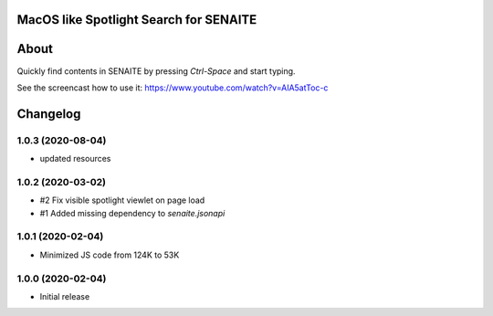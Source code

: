 .. image:: https://raw.githubusercontent.com/senaite/senaite.core.spotlight/master/static/logo_pypi.png
   :target: https://github.com/senaite/senaite.core.spotlight
   :alt: senaite.core.spotlight
   :height: 128px


MacOS like Spotlight Search for SENAITE
=======================================

.. image:: https://img.shields.io/pypi/v/senaite.core.spotlight.svg?style=flat-square
   :target: https://pypi.python.org/pypi/senaite.core.spotlight

.. image:: https://img.shields.io/github/issues-pr/senaite/senaite.core.spotlight.svg?style=flat-square
   :target: https://github.com/senaite/senaite.core.spotlight/pulls

.. image:: https://img.shields.io/github/issues/senaite/senaite.core.spotlight.svg?style=flat-square
   :target: https://github.com/senaite/senaite.core.spotlight/issues

.. image:: https://img.shields.io/badge/README-GitHub-blue.svg?style=flat-square
   :target: https://github.com/senaite/senaite.core.spotlight#readme

.. image:: https://img.shields.io/badge/Built%20with-%E2%9D%A4-red.svg
   :target: https://github.com/senaite/senaite.core.spotlight

.. image:: https://img.shields.io/badge/Made%20for%20SENAITE-%E2%AC%A1-lightgrey.svg
   :target: https://www.senaite.com


About
=====

Quickly find contents in SENAITE by pressing `Ctrl-Space` and start typing.

See the screencast how to use it: https://www.youtube.com/watch?v=AIA5atToc-c


Changelog
=========

1.0.3 (2020-08-04)
------------------

- updated resources


1.0.2 (2020-03-02)
------------------

- #2 Fix visible spotlight viewlet on page load
- #1 Added missing dependency to `senaite.jsonapi`


1.0.1 (2020-02-04)
------------------

- Minimized JS code from 124K to 53K


1.0.0 (2020-02-04)
------------------

- Initial release


